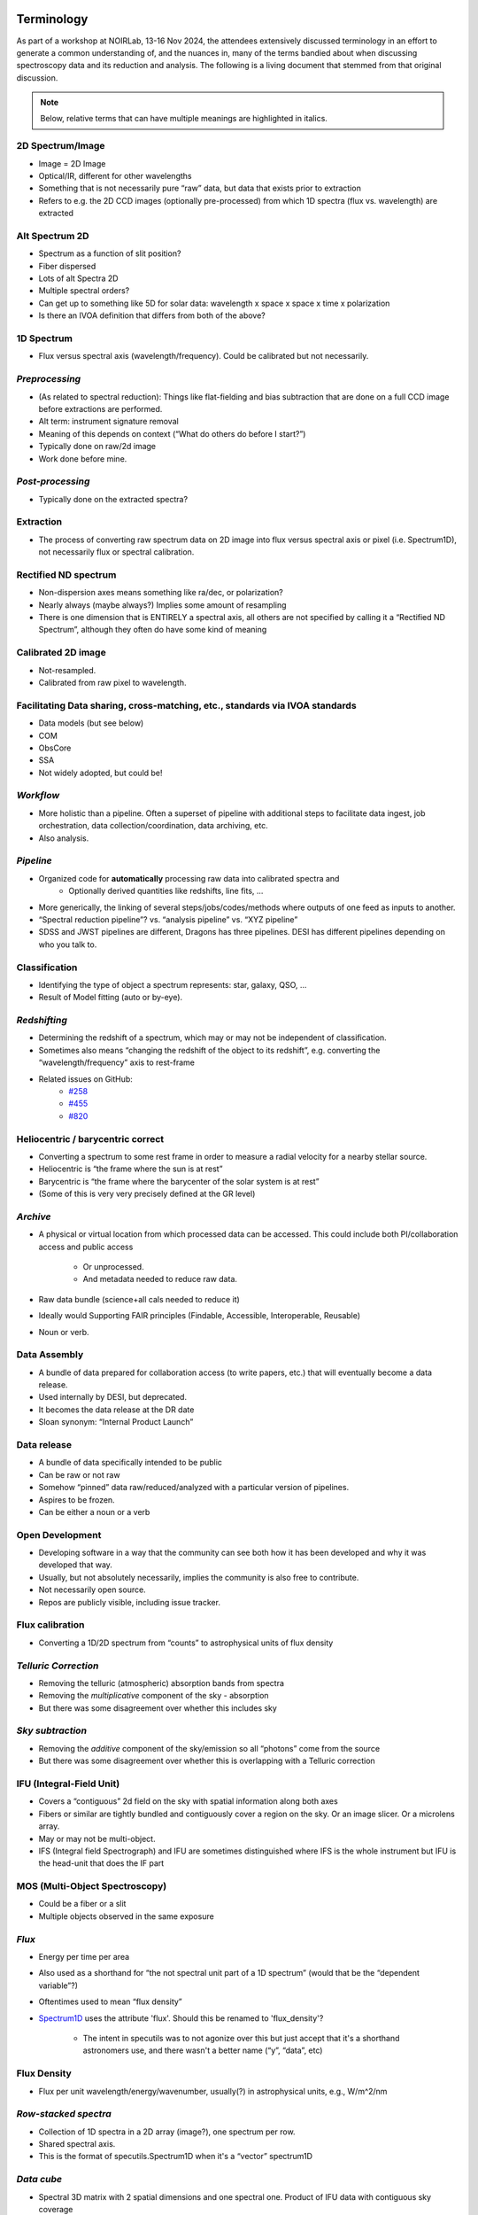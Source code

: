 

Terminology
-----------

As part of a workshop at NOIRLab, 13-16 Nov 2024, the attendees
extensively discussed terminology in an effort to generate a common
understanding of, and the nuances in, many of the terms bandied about
when discussing spectroscopy data and its reduction and analysis.  The
following is a living document that stemmed from that original
discussion.

.. note::

    Below, relative terms that can have multiple meanings are
    highlighted in italics.


2D Spectrum/Image
=================

- Image = 2D Image
- Optical/IR, different for other wavelengths
- Something that is not necessarily pure “raw” data, but data that
  exists prior to extraction
- Refers to e.g. the 2D CCD images (optionally pre-processed) from which
  1D spectra (flux vs. wavelength) are extracted

.. KBW: I missed this discussion, so I don't know how we want to capture
   "Alt" definitions here...  Seems a bit awkward.

Alt Spectrum 2D
===============

- Spectrum as a function of slit position?
- Fiber dispersed
- Lots of alt Spectra 2D
- Multiple spectral orders?
- Can get up to something like 5D for solar data: wavelength x space x
  space x time x polarization
- Is there an IVOA definition that differs from both of the above?

1D Spectrum
===========

- Flux versus spectral axis (wavelength/frequency). Could be calibrated but not necessarily.

*Preprocessing*
===============

- (As related to spectral reduction): Things like flat-fielding and bias
  subtraction that are done on a full CCD image before extractions are
  performed.
- Alt term: instrument signature removal
- Meaning of this depends on context (“What do others do before I start?”)
- Typically done on raw/2d image
- Work done before mine.

*Post-processing*
=================

- Typically done on the extracted spectra?

Extraction
==========

- The process of converting raw spectrum data on 2D image into flux versus
  spectral axis or pixel (i.e. Spectrum1D), not necessarily flux or spectral
  calibration.

Rectified ND spectrum
=====================

- Non-dispersion axes means something like ra/dec, or polarization? 
- Nearly always (maybe always?) Implies some amount of resampling 
- There is one dimension that is ENTIRELY a spectral axis, all others are not
  specified by calling it a “Rectified ND Spectrum”, although they often do have
  some kind of meaning

Calibrated 2D image
===================

- Not-resampled. 
- Calibrated from raw pixel to wavelength.

.. KBW: Not really sure this is terminology, but I've left it as written in the
   workshop notes.

Facilitating Data sharing, cross-matching, etc., standards via IVOA standards
=============================================================================
- Data models (but see below)
- COM
- ObsCore
- SSA
- Not widely adopted, but could be!

*Workflow*
==========

- More holistic than a pipeline. Often a  superset of pipeline with additional
  steps to facilitate data ingest, job orchestration, data
  collection/coordination, data archiving, etc.  
- Also analysis.

*Pipeline*
==========

- Organized code for **automatically** processing raw data into calibrated spectra and 
    - Optionally derived quantities like redshifts, line fits, ...
- More generically, the linking of several steps/jobs/codes/methods where
  outputs of one feed as inputs to another.
- “Spectral reduction pipeline”? vs. “analysis pipeline” vs. “XYZ pipeline”
- SDSS and JWST pipelines are different, Dragons has three pipelines. DESI has
  different pipelines depending on who you talk to.

Classification
==============
- Identifying the type of object a spectrum represents: star, galaxy, QSO, ...
- Result of Model fitting (auto or by-eye).

*Redshifting*
=============

- Determining the redshift of a spectrum, which may or may not be independent of
  classification.
- Sometimes also means “changing the redshift of the object to its redshift”,
  e.g. converting the “wavelength/frequency” axis to rest-frame
- Related issues on GitHub:
    - `#258 <https://github.com/astropy/specutils/issues/258>`__
    - `#455 <https://github.com/astropy/specutils/issues/455>`__
    - `#820 <https://github.com/astropy/specutils/issues/820>`__

Heliocentric / barycentric correct
==================================

- Converting a spectrum to some rest frame in order to measure a radial velocity
  for a nearby stellar source.
- Heliocentric is “the frame where the sun is at rest”
- Barycentric is “the frame where the barycenter of the solar system is at rest”
- (Some of this is very very precisely defined at the GR level)

*Archive*
=========

- A physical or virtual location from which processed data can be accessed. This
  could include both PI/collaboration access and public access

    - Or unprocessed.
    - And metadata needed to reduce raw data.

- Raw data bundle (science+all cals needed to reduce it) 
- Ideally would Supporting FAIR principles (Findable, Accessible, Interoperable,
  Reusable)
- Noun or verb.

Data Assembly
=============

- A bundle of data prepared for collaboration access (to write papers, etc.)
  that will eventually become a data release.
- Used internally by DESI, but deprecated.
- It becomes the data release at the DR date
- Sloan synonym: “Internal Product Launch”

Data release
============

- A bundle of data specifically intended to be public
- Can be raw or not raw
- Somehow “pinned” data raw/reduced/analyzed with a particular version of
  pipelines.
- Aspires to be frozen.
- Can be either a noun or a verb

Open Development 
================

- Developing software in a way that the community can see both how it has been
  developed and why it was developed that way. 
- Usually, but not absolutely necessarily, implies the community is also free to
  contribute.
- Not necessarily open source.  
- Repos are publicly visible, including issue tracker.

Flux calibration
================

- Converting a 1D/2D spectrum from “counts” to astrophysical units of flux
  density

*Telluric Correction*
=====================

- Removing the telluric (atmospheric) absorption bands from spectra
- Removing the *multiplicative* component of the sky - absorption
- But there was some disagreement over whether this includes sky

*Sky subtraction*
=================

- Removing the *additive* component of the sky/emission so all “photons” come
  from the source
- But there was some disagreement over whether this is overlapping with a
  Telluric correction

IFU (Integral-Field Unit)
=========================

- Covers a “contiguous” 2d field on the sky  with spatial information along both
  axes
- Fibers or similar are tightly bundled and contiguously cover a region on the
  sky. Or an image slicer. Or a microlens array.
- May or may not be multi-object.
- IFS (Integral field Spectrograph) and IFU are sometimes distinguished where
  IFS is the whole instrument but IFU is the head-unit that does the IF part

MOS (Multi-Object Spectroscopy)
===============================

- Could be a fiber or a slit 
- Multiple objects observed in the same exposure

*Flux*
======

- Energy per time per area
- Also used as a shorthand for “the not spectral unit part of a 1D spectrum”
  (would that be the “dependent variable”?)
- Oftentimes used to mean “flux density”
- `Spectrum1D
  <https://specutils.readthedocs.io/en/stable/api/specutils.Spectrum1D.html#specutils.Spectrum1D>`__
  uses the attribute 'flux'. Should this be renamed to 'flux_density'?

    - The intent in specutils was to not agonize over this but just accept that
      it's a shorthand astronomers use, and there wasn't a better name (“y”,
      “data”, etc)

Flux Density
============

- Flux per unit wavelength/energy/wavenumber, usually(?) in astrophysical units,
  e.g., W/m^2/nm

*Row-stacked spectra*
=====================

- Collection of 1D spectra in a 2D array (image?), one spectrum per row.
- Shared spectral axis.
- This is the format of specutils.Spectrum1D when it's a “vector” spectrum1D

*Data cube*
===========

- Spectral 3D matrix with 2 spatial dimensions and one spectral one. Product of
  IFU data with contiguous sky coverage

    - Doesn't even have to be spectral, although in the spectral context it
      usually is

- Not always 3D (data hypercuboid??).
- “Multi dimensional data blob”

*Spectral data cube*
====================

- At least one axis is a spectral axis but who knows about the rest!
- Hypercube.

*[Spectral] Data format*
========================

- “Format” can mean data structure (i.e., in-memory, possibly bound to a
  particular language, though it doesn't have to be - see Apache Arrow)
- “Format” can also mean a file format
- “Format” can also be something even more technical like “how the bytes in a
  struct are packed“

Data Structures
===============

- Python Data structures, which are Python classes.

    - NDData/NDCube/SpectrumCollection, Spectrum1D etc.  
    - CCDData. Subclass of NDData
    - AstroData - from DRAGONS (collection of NDData-like objects, mapped to a
      file, plus metadata abstraction etc.)
    - Lots of classes to represent spectra
    - Link to issue about renaming Spectrum1D class in specutils.
    - arrays

*Data Model*
============

- In the SDSS/DESI sphere, this has a meaning that is known to differ from other
  uses of the term. In SDSS/DESI this means a documentation product that
  describes all of the files in a data release, both file formats and how they
  are organized into a hierarchy of directories on disk. For example,
  see the `desidatamodel <https://desidatamodel.readthedocs.io/en/stable/>`__.

- IVOA data model is a formalized thing that follows a specific XML schema

    - Data model is abstract, implementation could potentially be different.
    - In the IVOA it is not yet allowed to be anything other than XML although
      there's a lot of interest in changing that

- Which is different from SQL data models

    - The word 'schema' is sometimes used here, but that is also ambiguous even
      within SQL flavors itself.

*Spectroscopic search - Data discovery*
=======================================

- Search for spectra from any/particular instrument based on position or other
  known properties of the sources. If available, all the spectra will be listed.
- Example tool to do this: SPARCL (How-To Jupyter notebook available here)

SSA = Simple Spectral Access [VO protocol]
==========================================

- "Uniform interface to remotely discover and access one-dimensional spectra."
  See `here <https://www.ivoa.net/documents/SSA/#:~:text=The%20Simple%20Spectral%20Access%20(SSA,(DAL)%20of%20the%20IVOA>`__.
- Not commonly (used in the US?). (Example of use Data Central)

Reduction (of spectroscopic data)
=================================

- Getting data from raw-off-the-instrument (or nearly so) to the point where
  analysis can be done.
- The process of turning 2D spectral images to 1D spectra. Can be wavelength
  calibrated, sky subtracted, flux calibrated, but intermediate products are
  "reduced" compared to earlier steps of the process.
- MAYBE: Can potentially be done automatically without a human-in-the-loop?
- Required products vs optional products
- Removing instrument signature.
- "Reduction" is in the sense of reducing complexity, but it is often an
  inflation of bytes (in radio it is a literal reduction, in optical usually
  not)
- Astronomy specific word.
- Spectroscopic reduction: the process of going from raw data to science-ready
  spectra

Analysis (of spectroscopic data) 
================================

- Taking scientific measurements or achieving scientific results from
  already-reduced spectroscopic data
- Analysis does not depend on the instrument.Rem
- MAYBE: cannot be done automatically, requires a human to make some sort of
  judgment
- Optional.
- Spectroscopic analysis: the process of going from science-ready spectra to
  science

Sky
===

- Model or observed sky background (really a foreground!) which was usually
  subtracted from the observed spectrum

*Stacking*
==========

- Combination of multiple spectra in a prescribed way to increase quality (e.g.,
  S/N)
- in some contexts like numpy arrays and astropy.table.vstack, it can refer to
  combining multiple objects / tables into a single object without coadding data.

*Coadding*
==========

- combining multiple spectra of the same object into a single spectrum, e.g. to
  improve signal-to-noise or combine spectra across multiple wavelength ranges.
- Alternative term for “stacking” to disambiguate meanings

Spectral fitting
================

- Modeling an observed spectrum with templates (possibly physically motivated)
  and/or mathematical functions 

Digital Twins
=============

- Realistic fake data that potentially adapts to new states of the system over
  time.

Trace fitting
=============

- on a 2D CCD image from a multi-object spectrometer, typically wavelengths span
  in 1 direction and fibers/objects in the other direction.  “trace fitting” is
  mapping the y vs. x of where the spectra actually go on the CCD image.

- Different for slit-based and fiber-based spectrographs

    - slit-based: trace the *edges* of the slit spectrum along the spectral
      direction
    - fiber-based: trace the *center* of the fiber spectrum spatial point-spread
      function

- Spectral tracing

Wavelength calibration
======================

- calibrating what true wavelength is represented by the observed photons on a
  detector, e.g. what wavelength is row y of a detector?
- Possibly a 2d process
- The process of adding (the spectral part of) a WCS

Visual Inspection (of spectra)
==============================

- Humans looking at spectra and making decisions about what the “truth” is.
- Can include identifying the presence/absence of features (qualitative) or
  assessing a quantitative fit (e.g., best-fit redshift value)

*Spectral resolution*
=====================

- Changes in spectral dispersion power as a function of wavelength due to
  instrument 

- Resolving power vs Resolution/Dispersion

    - Resolving power is the ability to distinguish close features
    - Dispersion is the change in wavelength/energy per pixel

API
===

- Application Programming Interface

    - What makes a good API for spectroscopic software?
    - What is needed for different aspects of spectroscopic software (e.g.,
      reduction vs. archive access)?

*Spectral class*
================

- E.g., Spectrum1D
- In SDSS, 'class' is short for 'classification'.
- DESI uses SPECTYPE for spectral type (QSO, GALAXY, STAR)

Package
=======

- A software tool or collection of tools developed in the same “space”
- Has a specific meaning in a Python context that’s more specific, but can be
  used more generally for multiple languages

Spectral data visualization
===========================

- Tools and procedures to display reduced spectral data

Spectral decomposition 
======================

- a form of spectral fitting that identifies separate components that appear in
  a spectrum; e.g, quasar + galaxy.
- Goes with spectral fitting.

Processing Steps
================

- For DESI (largely inherited from SDSS usage):

    - pre-processing (of CCD images, bias, dark, pixel-flat fielding)
    - extraction (getting counts vs. wavelength from 2D images)
    - sky subtraction (subtracting the additive non-signal sky component)
    - flux calibration (includes both instrument throughput and telluric
      absorption multiplicative corrections)
    - classification and redshift fitting (is it a galaxy, star, or quasar; at
      what redshift?)


----

Mentioned but not defined
-------------------------

- WCS & Database archive
- Cloud archiving
- Modular functions which can be used by other pipelines.
- Interactive Dashboard 

